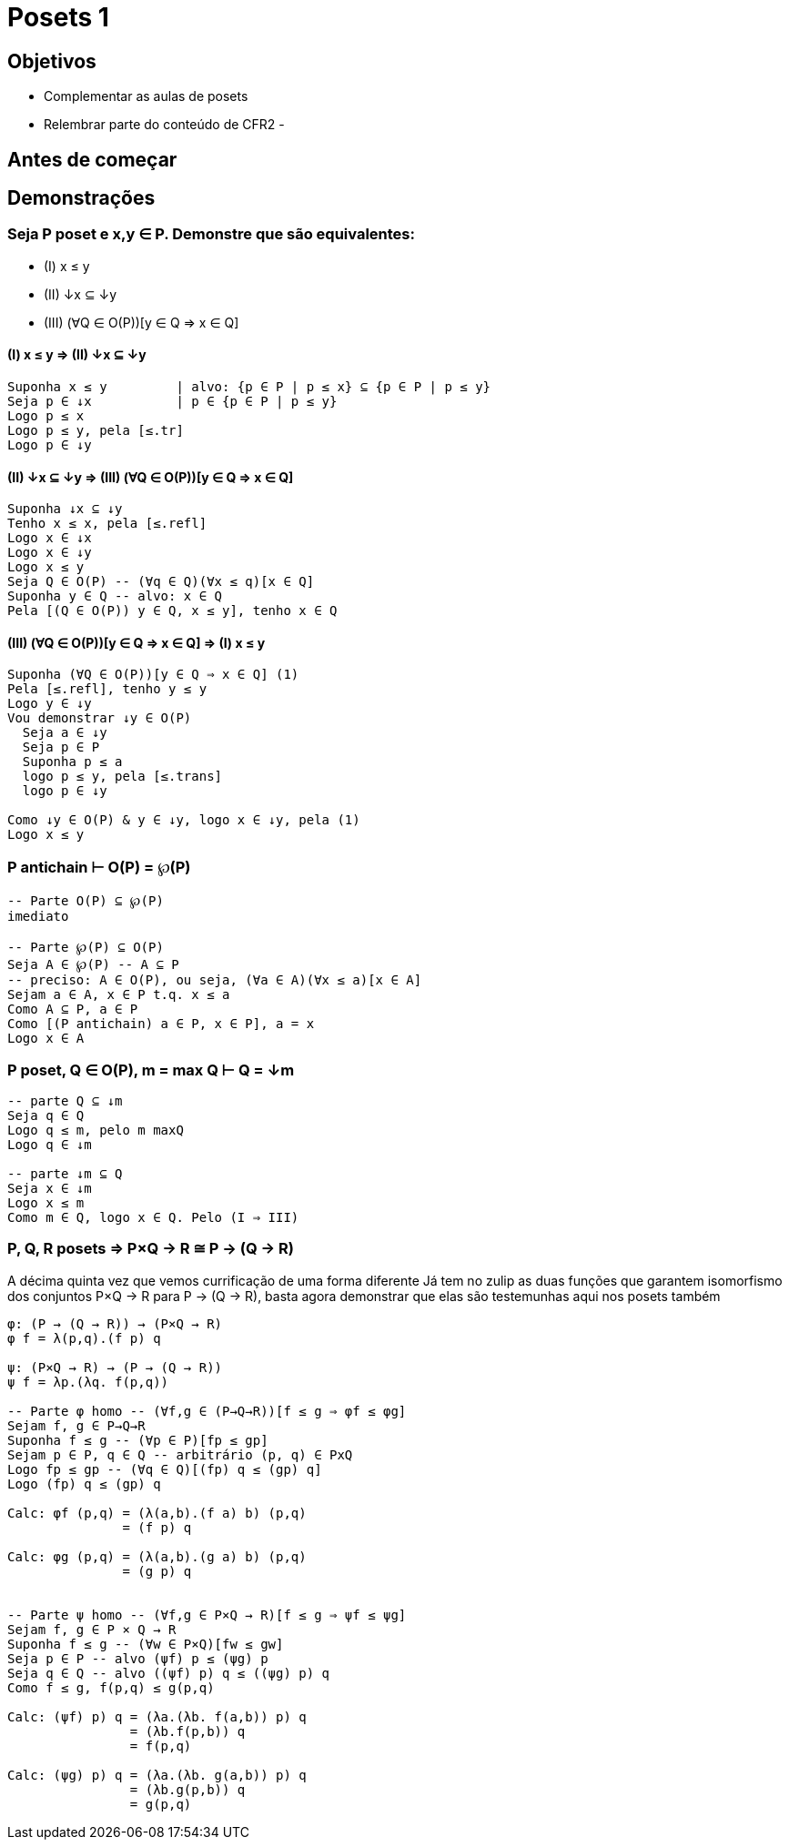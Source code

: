 = Posets 1

== Objetivos

- Complementar as aulas de posets
- Relembrar parte do conteúdo de CFR2
- 

== Antes de começar

== Demonstrações

=== Seja P poset e x,y ∈ P. Demonstre que são equivalentes:

- (I)   x ≤ y
- (II)  ↓x ⊆ ↓y
- (III) (∀Q ∈ O(P))[y ∈ Q ⇒ x ∈ Q]

==== (I) x ≤ y ⇒ (II) ↓x ⊆ ↓y

----
Suponha x ≤ y         | alvo: {p ∈ P | p ≤ x} ⊆ {p ∈ P | p ≤ y}
Seja p ∈ ↓x           | p ∈ {p ∈ P | p ≤ y}
Logo p ≤ x
Logo p ≤ y, pela [≤.tr]
Logo p ∈ ↓y
----

==== (II) ↓x ⊆ ↓y ⇒ (III) (∀Q ∈ O(P))[y ∈ Q ⇒ x ∈ Q]

----
Suponha ↓x ⊆ ↓y 
Tenho x ≤ x, pela [≤.refl]
Logo x ∈ ↓x
Logo x ∈ ↓y
Logo x ≤ y
Seja Q ∈ O(P) -- (∀q ∈ Q)(∀x ≤ q)[x ∈ Q]
Suponha y ∈ Q -- alvo: x ∈ Q
Pela [(Q ∈ O(P)) y ∈ Q, x ≤ y], tenho x ∈ Q
----

==== (III) (∀Q ∈ O(P))[y ∈ Q ⇒ x ∈ Q] ⇒ (I) x ≤ y

----
Suponha (∀Q ∈ O(P))[y ∈ Q ⇒ x ∈ Q] (1)
Pela [≤.refl], tenho y ≤ y
Logo y ∈ ↓y
Vou demonstrar ↓y ∈ O(P)
  Seja a ∈ ↓y
  Seja p ∈ P
  Suponha p ≤ a
  logo p ≤ y, pela [≤.trans]
  logo p ∈ ↓y

Como ↓y ∈ O(P) & y ∈ ↓y, logo x ∈ ↓y, pela (1)
Logo x ≤ y
----

=== P antichain ⊢ O(P) = ℘(P)

----
-- Parte O(P) ⊆ ℘(P)
imediato

-- Parte ℘(P) ⊆ O(P)
Seja A ∈ ℘(P) -- A ⊆ P
-- preciso: A ∈ O(P), ou seja, (∀a ∈ A)(∀x ≤ a)[x ∈ A]
Sejam a ∈ A, x ∈ P t.q. x ≤ a
Como A ⊆ P, a ∈ P
Como [(P antichain) a ∈ P, x ∈ P], a = x
Logo x ∈ A

----

=== P poset, Q ∈ O(P), m = max Q ⊢ Q = ↓m

----

-- parte Q ⊆ ↓m
Seja q ∈ Q
Logo q ≤ m, pelo m maxQ
Logo q ∈ ↓m

-- parte ↓m ⊆ Q
Seja x ∈ ↓m
Logo x ≤ m
Como m ∈ Q, logo x ∈ Q. Pelo (I ⇒ III)
----

=== P, Q, R posets ⇒ P×Q → R ≅ P → (Q → R)

A décima quinta vez que vemos currificação de uma forma diferente
Já tem no zulip as duas funções que garantem isomorfismo dos conjuntos P×Q → R para P → (Q → R), basta agora demonstrar que elas são testemunhas aqui nos posets também

----

φ: (P → (Q → R)) → (P×Q → R)
φ f = λ(p,q).(f p) q

ψ: (P×Q → R) → (P → (Q → R))
ψ f = λp.(λq. f(p,q))

-- Parte φ homo -- (∀f,g ∈ (P→Q→R))[f ≤ g ⇒ φf ≤ φg]
Sejam f, g ∈ P→Q→R
Suponha f ≤ g -- (∀p ∈ P)[fp ≤ gp]
Sejam p ∈ P, q ∈ Q -- arbitrário (p, q) ∈ PxQ
Logo fp ≤ gp -- (∀q ∈ Q)[(fp) q ≤ (gp) q]
Logo (fp) q ≤ (gp) q

Calc: φf (p,q) = (λ(a,b).(f a) b) (p,q)
               = (f p) q

Calc: φg (p,q) = (λ(a,b).(g a) b) (p,q)
               = (g p) q


-- Parte ψ homo -- (∀f,g ∈ P×Q → R)[f ≤ g ⇒ ψf ≤ ψg]
Sejam f, g ∈ P × Q → R
Suponha f ≤ g -- (∀w ∈ P×Q)[fw ≤ gw]
Seja p ∈ P -- alvo (ψf) p ≤ (ψg) p
Seja q ∈ Q -- alvo ((ψf) p) q ≤ ((ψg) p) q
Como f ≤ g, f(p,q) ≤ g(p,q)

Calc: (ψf) p) q = (λa.(λb. f(a,b)) p) q
                = (λb.f(p,b)) q
                = f(p,q)

Calc: (ψg) p) q = (λa.(λb. g(a,b)) p) q
                = (λb.g(p,b)) q
                = g(p,q)

----
